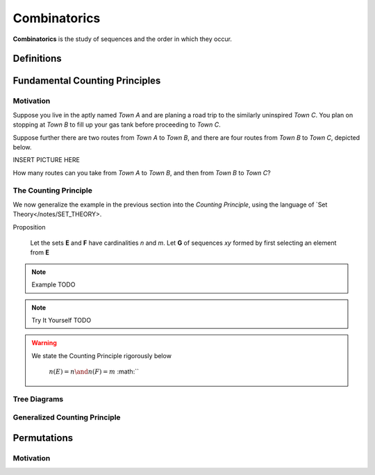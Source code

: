 .. _combinatorics:

=============
Combinatorics
=============

**Combinatorics** is the study of sequences and the order in which they occur.

.. _fundamental_counting_principles:

Definitions
=============

.. glossary::
    Power Set
        The *Power Set* of a set **A**, denoted :math:`PS(A)`, is the set of all subsets of **A**.

        .. warning::
            :math:`\forall B: B \subseteq A \implies B \in PS(A)`

    Sequences
        An ordered set of numerical elements. The i:sup:`th` element of a sequence is called the i:sup:`th` term of the sequence

        .. warning::
            :math:`G = \{ \forall x \in E, y \in F: xy \}` 


Fundamental Counting Principles
===============================

Motivation
----------

Suppose you live in the aptly named *Town A* and are planing a road trip to the similarly uninspired *Town C*. You plan on stopping at *Town B* to fill up your gas tank before proceeding to *Town C*.

Suppose further there are two routes from *Town A* to *Town B*, and there are four routes from *Town B* to *Town C*, depicted below.

INSERT PICTURE HERE

How many routes can you take from *Town A* to *Town B*, and then from *Town B* to *Town C*?

.. collapse:: Try It Yourself 
    The answer becomes obvious if we label the graphic pictured above appropriately. Use a *directed arrow* starting from each point to show each route taken. 

    INSERT PICTURE HERE

    The number of possible routes is equal to the number of endpoints in graph pictured above. In this case, 8. 
    
    These types of graphs are called `tree diagrams <tree_diagrams>` and they are very useful for visualizing the sample spaces of experiments that are composed successive, independent choices, as in this example. 

.. _counting_principle:

The Counting Principle
----------------------

We now generalize the example in the previous section into the *Counting Principle*, using the language of `Set Theory</notes/SET_THEORY>.

Proposition

    Let the sets **E** and **F** have cardinalities *n* and *m*. Let **G** of sequences *xy* formed by first selecting an element from **E**

.. note:: Example
    TODO

.. note:: Try It Yourself
    TODO

.. collapse:: Solution
    TODO

.. warning::

    We state the Counting Principle rigorously below

        :math:`n(E) = n \and n(F) = m`
        :math:``

.. _tree_diagrams:

Tree Diagrams
-------------

.. _generalized_counting_principle:

Generalized Counting Principle
------------------------------

Permutations
============

Motivation
----------